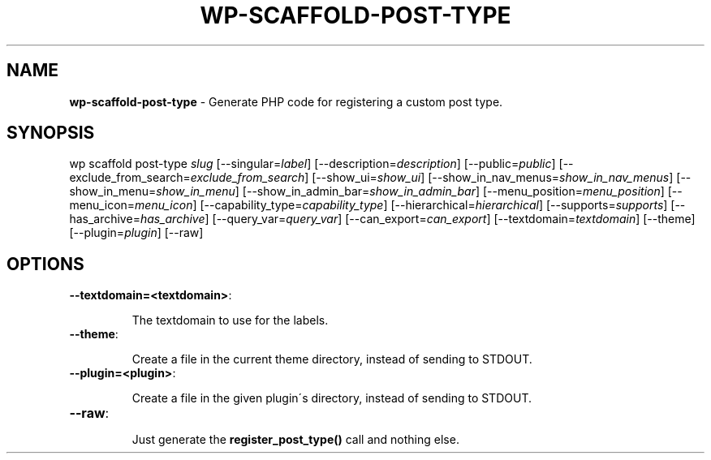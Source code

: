 .\" generated with Ronn/v0.7.3
.\" http://github.com/rtomayko/ronn/tree/0.7.3
.
.TH "WP\-SCAFFOLD\-POST\-TYPE" "1" "" "WP-CLI"
.
.SH "NAME"
\fBwp\-scaffold\-post\-type\fR \- Generate PHP code for registering a custom post type\.
.
.SH "SYNOPSIS"
wp scaffold post\-type \fIslug\fR [\-\-singular=\fIlabel\fR] [\-\-description=\fIdescription\fR] [\-\-public=\fIpublic\fR] [\-\-exclude_from_search=\fIexclude_from_search\fR] [\-\-show_ui=\fIshow_ui\fR] [\-\-show_in_nav_menus=\fIshow_in_nav_menus\fR] [\-\-show_in_menu=\fIshow_in_menu\fR] [\-\-show_in_admin_bar=\fIshow_in_admin_bar\fR] [\-\-menu_position=\fImenu_position\fR] [\-\-menu_icon=\fImenu_icon\fR] [\-\-capability_type=\fIcapability_type\fR] [\-\-hierarchical=\fIhierarchical\fR] [\-\-supports=\fIsupports\fR] [\-\-has_archive=\fIhas_archive\fR] [\-\-query_var=\fIquery_var\fR] [\-\-can_export=\fIcan_export\fR] [\-\-textdomain=\fItextdomain\fR] [\-\-theme] [\-\-plugin=\fIplugin\fR] [\-\-raw]
.
.SH "OPTIONS"
.
.TP
\fB\-\-textdomain=<textdomain>\fR:
.
.IP
The textdomain to use for the labels\.
.
.TP
\fB\-\-theme\fR:
.
.IP
Create a file in the current theme directory, instead of sending to STDOUT\.
.
.TP
\fB\-\-plugin=<plugin>\fR:
.
.IP
Create a file in the given plugin\'s directory, instead of sending to STDOUT\.
.
.TP
\fB\-\-raw\fR:
.
.IP
Just generate the \fBregister_post_type()\fR call and nothing else\.

